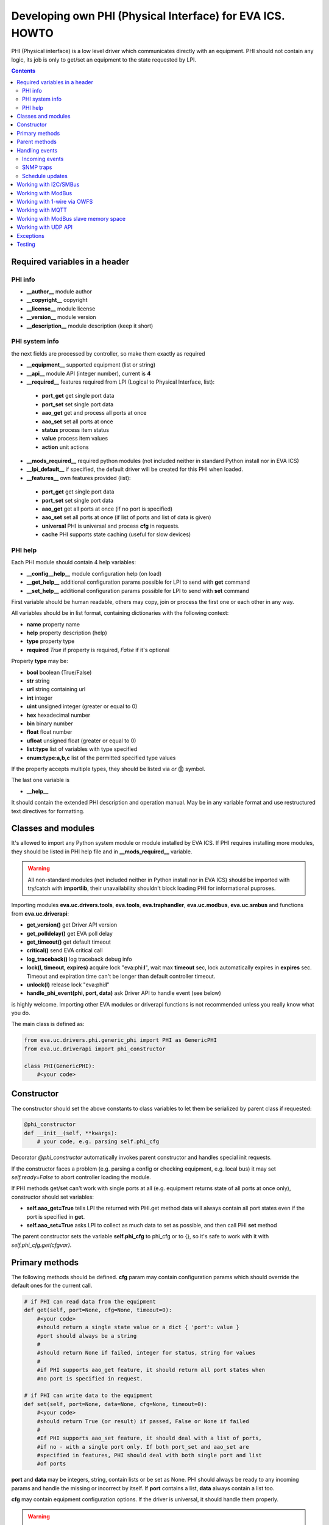 Developing own PHI (Physical Interface) for EVA ICS. HOWTO
**********************************************************

PHI (Physical interface) is a low level driver which communicates directly with
an equipment. PHI should not contain any logic, its job is only to get/set an
equipment to the state requested by LPI.

.. contents::

Required variables in a header
==============================

PHI info
--------

* **__author__**        module author
* **__copyright__**     copyright
* **__license__**       module license
* **__version__**       module version
* **__description__**   module description (keep it short)


PHI system info
---------------

the next fields are processed by controller, so make them exactly as required

* **__equipment__**     supported equipment (list or string)
* **__api__**           module API (integer number), current is **4**

* **__required__**      features required from LPI (Logical to Physical
  Interface, list):

 * **port_get** get single port data
 * **port_set** set single port data
 * **aao_get** get and process all ports at once
 * **aao_set** set all ports at once
 * **status** process item status
 * **value** process item values
 * **action** unit actions

* **__mods_required__** required python modules (not included neither in
  standard Python install nor in EVA ICS)

* **__lpi_default__** if specified, the default driver will be created for this
  PHI when loaded.

* **__features__**      own features provided (list):

 * **port_get** get single port data
 * **port_set** set single port data
 * **aao_get** get all ports at once (if no port is specified)
 * **aao_set** set all ports at once (if list of ports and
   list of data is given)
 * **universal** PHI is universal and process **cfg** in requests.
 * **cache** PHI supports state caching (useful for slow devices)

PHI help
--------

Each PHI module should contain 4 help variables:

* **__config__help__** module configuration help (on load)
* **__get_help__** additional configuration params possible for LPI to send
  with **get** command
* **__set_help__** additional configuration params possible for LPI to send
  with **set** command

First variable should be human readable, others may copy, join or process the
first one or each other in any way.

All variables should be in list format, containing dictionaries with the
following context:

* **name** property name
* **help** property description (help)
* **type** property type
* **required** *True* if property is required, *False* if it's optional

Property **type** may be:

* **bool** boolean (True/False)
* **str** string
* **url** string containing url
* **int** integer
* **uint** unsigned integer (greater or equal to 0)
* **hex** hexadecimal number
* **bin** binary number
* **float** float number
* **ufloat** unsigned float (greater or equal to 0)
* **list:type** list of variables with type specified
* **enum:type:a,b,c** list of the permitted specified type values

If the property accepts multiple types, they should be listed via *or* (**|**)
symbol.

The last one variable is

* **__help__**

It should contain the extended PHI description and operation manual. May be in
any variable format and use restructured text directives for formatting.

Classes and modules
===================

It's allowed to import any Python system module or module installed by EVA ICS.
If PHI requires installing more modules, they should be listed in PHI help file
and in **__mods_required__** variable.

.. warning::

    All non-standard modules (not included neither in Python install nor in EVA
    ICS) should be imported with try/catch with **importlib**, their
    unavailability shouldn't block loading PHI for informational puproses.

Importing modules **eva.uc.drivers.tools**, **eva.tools**, **eva.traphandler**,
**eva.uc.modbus**, **eva.uc.smbus** and functions from
**eva.uc.driverapi**:

* **get_version()** get Driver API version
* **get_polldelay()** get EVA poll delay
* **get_timeout()** get default timeout
* **critical()** send EVA critical call
* **log_traceback()** log traceback debug info
* **lock(l, timeout, expires)** acquire lock "eva:phi:**l**", wait max
  **timeout** sec, lock automatically expires in **expires** sec. Timeout and
  expiration time can't be longer than default controller timeout.
* **unlock(l)** release lock "eva:phi:**l**"
* **handle_phi_event(phi, port, data)** ask Driver API to handle event (see
  below)

is highly welcome. Importing other EVA modules or driverapi functions is not
recommended unless you really know what you do.

The main class is defined as:

.. code-block:: python

    from eva.uc.drivers.phi.generic_phi import PHI as GenericPHI
    from eva.uc.driverapi import phi_constructor

    class PHI(GenericPHI):
        #<your code>

Constructor
===========

The constructor should set the above constants to class variables to let them
be serialized by parent class if requested:

.. code-block:: python

    @phi_constructor
    def __init__(self, **kwargs):
        # your code, e.g. parsing self.phi_cfg

Decorator *@phi_constructor* automatically invokes parent constructor and
handles special init requests.

If the constructor faces a problem (e.g. parsing a config or checking
equipment, e.g. local bus) it may set *self.ready=False* to abort controller
loading the module.

If PHI methods get/set can't work with single ports at all (e.g. equipment
returns state of all ports at once only), constructor should set variables:

* **self.aao_get=True** tells LPI the returned with PHI.get method data will
  always contain all port states even if the port is specified in **get**.
* **self.aao_set=True** asks LPI to collect as much data to set as possible, and
  then call PHI **set** method

The parent constructor sets the variable **self.phi_cfg** to phi_cfg or to {},
so it's safe to work with it with *self.phi_cfg.get(cfgvar)*.

Primary methods
===============

The following methods should be defined. **cfg** param may contain
configuration params which should override the default ones for the current
call.

.. code-block:: python

    # if PHI can read data from the equipment
    def get(self, port=None, cfg=None, timeout=0):
        #<your code>
        #should return a single state value or a dict { 'port': value }
        #port should always be a string
        #
        #should return None if failed, integer for status, string for values
        #
        #if PHI supports aao_get feature, it should return all port states when
        #no port is specified in request.
    
    # if PHI can write data to the equipment
    def set(self, port=None, data=None, cfg=None, timeout=0):
        #<your code>
        #should return True (or result) if passed, False or None if failed
        #
        #If PHI supports aao_set feature, it should deal with a list of ports,
        #if no - with a single port only. If both port_set and aao_set are
        #specified in features, PHI should deal with both single port and list
        #of ports

**port** and **data** may be integers, string, contain lists or be set as None.
PHI should always be ready to any incoming params and handle the missing or
incorrect by itself. If **port** contains a list, **data** always contain a
list too.

**cfg** may contain equipment configuration options. If the driver is
universal, it should handle them properly.

.. warning::

    watch out for the timeout - if it's expired, the controller may crash or be
    forcedly restarted.  Always calculate the remaining time for the external
    calls and return error as soon as it comes closer to expiration.

Method **test** should perform a self-test (equipment test) if cmd=='self',
other methods are variable and may be used e.g. for debugging. If command is
not understood by the method, it's a rule of good taste to return a help text
(dict *{ 'command': 'command help' }*).

.. code-block:: python

    def test(self, cmd=None):
        #<your code>

Method **exec** may be implemented to perform some actions on the equipment,
e.g. changing the equipment settings or manage the firmware. You can implement
any commands in any form you wish using **cmd** and **args** params.

.. code-block:: python

    def exec(self, cmd=None, args=None):
        #<your code>

The method should be used for real commands only, all the tests (e.g. testing
**get** method, obtaining equipment info for testing or informational purposes)
should be implemented in **test**. After the command execution, the method
should return *OK* on success or *FAILED* on failure. If command is not
understood by the method, it's a rule of good taste to return a help text (dict
*{ 'command': 'command help' }*).

The following methods may be used to call or register/unregister anything on
driver load/unload:

.. code-block:: python

    def start(self):
        #<your code>

    def stop(self):
        #<your code>


Parent methods
==============

Parent class provides the following useful functions:

* **self.set_cached_state(data)** set driver cached state (any format)
* **self.get_cached_state()** return the state cached before. If the cache is
  expired (self.cache param handled by parent), the method return None

All the logging should be done with the following methods:

* **self.log_debug(msg)**
* **self.log_info(msg)**
* **self.log_warning(msg)**
* **self.log_error(msg)**
* **self.log_critical(msg)**
* **self.critical(msg)**

The last two methods do the same, logging an event and calling controller
critical() method.

Handling events
===============

Incoming events
---------------

If the equipment sends any event, PHI should ask Driver API to handle it. This
can be done with method

.. code-block:: python

    eva.uc.driverapi.handle_phi_event(phi, port, data)

where:

* **phi** = **self**
* **port** = port, where the event has happened
* **data** = port state values, as much as possible (dict *{'port': state }*)

The controller will call update() method for all items using the caller PHI for
updating, providing LPIs state data to let them process the event with
minimized amount of additional PHI.get() calls.

Value *-1* can be used to set unit error status, value *False* to set sensor
error status.

SNMP traps
----------

First you need to subscribe to EVA trap handler. Import **eva.traphandler** mod
and modify PHI start and stop methods:

.. code-block:: python

    import eva.traphandler

    class PHI(GenericPHI):

        # class code

        def start(self):
            #<your code>
            eva.traphandler.subscribe(self)

        def stop(self):
            #<your code>
            eva.traphandler.unsubscribe(self)

EVA trap handler calls method **process_snmp_trap(data)** for each object
subscribed, so let's create it inside a primary class:

.. code-block:: python

    def process_snmp_trap(self, host, data):
        #<your code>

**host** IP address of the host where SNMP trap is coming from.

**data** a dict with name/value pairs, where name is SNMP numeric OID without a
first dot, and value is always a string. Check if this trap belongs to your
device and perform the required actions. Don't worry about the timeout (except
for the actual reaction time on a trap event) because every method is being
executed in its own thread.

EVA traphandler doesn't care about the method return value and you must process
all the errors by yourself.

Schedule updates
----------------

If the equipment doesn't send any events, PHI can initiate updating the items
by itself. To perform this, PHI should support **aao_get** feature and be
loaded with *update=N* config param. Updates, intervals as well as the whole
update process are handled by parent class.

Working with I2C/SMBus
======================

It's highly recommended to use internal UC locking for I2C bus. Then you can
use any module available to work with I2C/SMBus. As there are a lot of modules
with similar functions, you can choose it on your own. See the code example
below:

.. code-block:: python

    # ...........
    # we'll use smbus2 module in this example
    __mods_required__ = ['smbus2']
    # ...........
    # import i2c locker module
    import eva.uc.i2cbus

    @phi_constructor
    def __init__(self, **kwargs):
        # code
        try:
            self.smbus2 = importlib.import_module('smbus2')
        except:
            self.log_error('unable to load smbus2 python module')
            self.ready = False
            return

    def get(self, port=None, cfg=None, timeout=0):
        if not eva.uc.i2cbus.lock(self.bus):
            self.log_error('unable to lock I2C bus')
            return None
        bus = self.smbus2.SMBus(self.bus)
        # perform some operations, then release the bus for other threads
        eva.i2cbus.release(self.bus)
        return result

All I2C/SMBus exceptions, timeouts and retries should be handled by the code of
your PHI.

Working with ModBus
===================

Working with ModBus is pretty easy. PHIs don't need to care about the ModBus
connection and data exchange at all, everything is managed by **eva.uc.modbus**
module.

.. code-block:: python

    # everything you need is just import module
    import eva.uc.modbus as modbus

    @phi_constructor
    def __init__(self, **kwargs):
        # ....
        # it's recommended to force aao_get in ModBus PHI to let it read states
        # with one modbus request
        self.aao_get = True
        self.modbus_port = self.phi_cfg.get('port')
        # check in constructor if the specified modbus port is defined
        if not modbus.is_port(self.modbus_port):
            self.log_error('modbus port ID not specified or invalid')
            self.ready = False
            return
        # store unit id PHI is loaded for
        try:
            self.unit_id = int(self.phi_cfg.get('unit'))
        except:
            self.ready = False
            return

    def get(self, port=None, cfg=None, timeout=0):
        # modbus.get_port(port_id) function returns:
        # False - if port failed to connect,
        # None - if port doesn't exist or may exceed the timeout,
        # 0 - if port is locked and busy,
        # or the port object itself
        mb = modbus.get_port(self.modbus_port, timeout)
        if not mb: return None
        # The port object is a regular pymodbus object
        # (https://pymodbus.readthedocs.io) and supports all pymodbus functions.
        # All the functions are wrapped with EVA modbus module which handles
        # all errors and retry attempts. The ports PHI gets are always in the
        # connected state.
        r = mb.read_coils(0, 16, unit=self.unit_id)
        # Release modbus port as soon as possible to let other components work
        # with it while your PHI is processing the data
        mb.release()
        # result is a regular pymodbus result
        if rr.isError(): return None
        # let's convert 16 coils to 16 port states
        result = {}
        try:
            for i in range(16):
                result[str(i + 1)] = 1 if rr.bits[i] else 0
        except:
            result = None
        return result


The variable **client_type** of the port object (*mb.client_type*) holds the
port type (tcp, udp, rtu, ascii or binary). This can be used to make PHI
work with the equipment of the same type which uses e.g. different registers
for different connection types.

Working with 1-wire via OWFS
============================

As EVA ICS has virtual OWFS buses, you don't need to initialize OWFS by
yourself.

Methods available:

* **owfs.is_bus(bus_id)** returns *True* if bus is defined
* **bus = owfs.get_bus(bus_id)** get bus. If locking is defined, the bus becomes
  exclusively locked.
* **bus.read(path, attr)** read equipment attribute value
* **bus.write(path, attr, value)** write equipment attribute value
* **bus.release()** Release bus. As bus may be locked for others, the method
  should be always called immediately after the work with bus is finished.

*read(path, attr)* and *write(path, attr,
value*).

.. code-block:: python

    # everything you need is just import module
    import eva.uc.owfs as owfs

    @phi_constructor
    def __init__(self, **kwargs):
        # ....
        # it's recommended to force aao_get in ModBus PHI to let it read states
        # with one modbus request
        self.owfs_bus = self.phi_cfg.get('owfs')
        # check in constructor if the specified modbus port is defined
        if not owfs.is_bus(self.owfs_bus):
            self.log_error('owfs bus ID not specified or invalid')
            self.ready = False
            return
        # store path of equipment PHI is loaded for
        self.path = self.phi_cfg.get('path')
        if not self.path:
            self.log_error('owfs path is not specified')
            self.ready = False
            return

    def get(self, port=None, cfg=None, timeout=0):
        bus = owfs.get_bus(self.owfs_bus)
        if not bus: return None
        try:
            value = us.read(path, 'temperature')
            if not value:
                raise Exception('can not obtain temperature value')
            return {'temperature': value}
        except:
            return None
        finally:
            bus.release()


Working with MQTT
=================

The best way to work with MQTT is to use EVA ICS notification system
connections. Instead of creating own MQTT connection and manage topics, let EVA
core do its job. If your equipment and EVA ICS use different MQTT servers,
just create new MQTT notifier to equipment server in EVA ICS without any
subscriptions.

.. note::

    If **space** is specified in EVA MQTT notifier, all topics should be
    relative, e.g. if *space=test*, MQTT can send and subscribe only to topics
    below the space level: *equipment1/POWER* will send/subscribe to
    *test/equipment1/POWER*.

Use **eva.uc.drivers.tools.mqtt.MQTT** class to deal with notifiers. If no
notifier_id is specified **eva_1** notifier is used.

.. warning::

    MQTT custom handlers may be started in different threads. Don't forget to
    use locking mechanisms if required.

Let's deal with an equipment which has MQTT topic *topic/POWER* with values
*ON/OFF*:

.. code-block:: python

    # everything you need is just import class
    from eva.uc.drivers.tools.mqtt import MQTT
    # and a function to handle events
    from eva.uc.driverapi import handle_phi_event

    @phi_constructor
    def __init__(self, **kwargs):
    # ....
    self.topic = self.phi_cfg.get('t')
    self.mqtt = MQTT(self.phi_cfg.get('n'))
    self.current_status = { '1': None }
    if self.topic is None or self.mqtt is None:
        self.ready = False

    def get(self, port=None, cfg=None, timeout=0):
        # as we can not query equipment, return saved status instead
        return self.current_status


    def set(self, port=None, data=None, cfg=None, timeout=0):
        # .... check data, prepare
        try:
            state = int(data)
        except:
            return False
        # then use MQTT.send function to send data to desired topic
        self.mqtt.send(self.topic + '/POWER', 'ON' if state else 'OFF')
        return True

    def start(self):
        # register a custom handler for MQTT topic
        self.mqtt.register(self.topic + '/POWER', self.mqtt_handler)

    def stop(self):
        # don't forget to unregister a custom handler when PHI is unloaded
        self.mqtt.unregister(self.topic + '/POWER', self.mqtt_handler)

    def mqtt_state_handler(self, data, topic, qos, retain):
        # update current status
        self.current_status['1'] = 1 if data == 'ON' else 0
        # then handle PHI event
        handle_phi_event(self, 1, self.get())

Working with ModBus slave memory space
======================================

Universal Controller can perform basic data processing as ModBus slave, custom
PHI can do this more flexible. E.g. there's temperature sensor, which reports
its value multiplied by 100. As ModBus registers don't support floats, custom
PHI module can listen to the register and automatically divide value by 100
before sending update to UC item.

Multiple items and PHIs can watch the same register and perform data processing
independently.

.. code-block:: python

    import eva.uc.modbus as modbus

    @phi_constructor
    def __init__(self, **kwargs):
    # ....

    def start(self):
        # watch changes of ModBus slave register
        # addr - value from 0 to 9999
        # self.process_modbus - function to process ModBus data
        # register - 'h' for holding (default), 'i' for input,
        #            'c' for coil and 'd' for discrete input
        modbus.register_handler(addr, self.process_modbus, register='h')

    def stop(self):
        # don't forget to unregister handler when PHI is unloaded
        modbus.unregister_handler(addr, self.process_modbus, register='h')

    def process_modbus(self, addr, values):
        # the function is called as soon as watched ModBus register is changed
        # parameters: addr - memory address, values - values written (list)
        #
        # values of holding and input registers are arrays of 2-byte integers
        # values of coils and discrete inputs - arrays of booleans (True/False)
        #
        # as input registers and discrete inputs are read-only for external
        # devices, they can be changed only by another local PHI module or UC
        # itself
        #
        _data = values[0]
        self.log_debug('got data: {} from {}'.format(_data, addr))
        # process the data
        # ...

PHI can also manipulate data in ModBus slave memory blocks manually, to do this
use functions:

.. code-block:: python

    get_data(addr, register='h', count=1)
    # and
    set_data(addr, values, register='h')
    # ("values" should be a list (of unsigned integers or booleans, depending
    # on memory block type)

Working with UDP API
====================

You may use EVA UDP API to receive custom UDP packets and then parse them in
PHI. This allows to create various hardware bridges e.g. from 315/433/866 MHz
radio protocols, obtaining radio packets with custom programmed hardware
appliance and then send them to EVA ICS to handle. 

Custom packet format is (\\x = hex):

    \\x01 HANDLER_ID \\x01 DATA

**DATA** is always transmitted to handler in binary format. UDP API encryption,
authentication and batch commands in custom packets are not supported (unless
managed by handler).

.. warning::

    UDP API custom handlers may be started in different threads. Don't forget to
    use locking mechanisms if required.

.. code-block:: python

    import eva.udpapi as udp

    @phi_constructor
    def __init__(self, **kwargs):
    # ....

    def start(self):
        # subscribe to UDP API using PHI ID as handler ID
        udp.subscribe(__name__, self.udp_handler)

    def stop(self):
        # don't forget to unsubscribe when PHI is unloaded
        udp.unsubscribe(__name__, self.udp_handler)

    def udp_handler(self, data, address):
        _data = data.decode()
        self.log_debug('got data: {} from {}'.format(_data, address))
        # process the data
        # ...

Exceptions
==========

The methods of PHI should not raise any exceptions and handle/log all errors by
themselves.

Testing
=======

Use **bin/test-phi** command-line tool to perform PHI module tests. The tool
requires test scenario file, which may contain the following functions:

* **debug()** turn on debug mode (verbose output), equal to *-D* command-line
  option

* **nodebug()** turn off debug mode

* **modbus(params)** create virtual ModBus port with ID *default*

* **load(phi_mod, phi_cfg=None)** load PHI module for tests. PHI cfg may be
  specified either as string or as dictionary

* **get(port=None, cfg=None, timeout=None)** call PHI **get** function

* **set(port=None, data=None, cfg=None, timeout=None)** call PHI **set**
  function

* **test(cmd=None)** call PHI **test** function

* **exec(cmd=None, args=None)** call PHI **exec** function

* **sleep(seconds)** delay execution for a given number of seconds (alias for
  *time.sleep*)

additionally, each function automatically prints the result. Test scenario is
actually a Python code and may contain any Python logic, additional module
imports etc.

Example test scenario. Let's test *dae_ro16_modbus* module:

.. code-block:: python

    debug()
    modbus('tcp:192.168.55.11:502')
    load('dae_ro16_modbus', 'port=default,unit=1')
    if test('self') != 'OK': exit(1)
    set(port=2,data=1)
    set(port=5,data=1)
    get()
    set(port=2,data=0)

